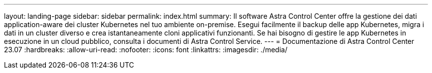 ---
layout: landing-page 
sidebar: sidebar 
permalink: index.html 
summary: Il software Astra Control Center offre la gestione dei dati application-aware dei cluster Kubernetes nel tuo ambiente on-premise. Esegui facilmente il backup delle app Kubernetes, migra i dati in un cluster diverso e crea istantaneamente cloni applicativi funzionanti. Se hai bisogno di gestire le app Kubernetes in esecuzione in un cloud pubblico, consulta i documenti di Astra Control Service. 
---
= Documentazione di Astra Control Center 23.07
:hardbreaks:
:allow-uri-read: 
:nofooter: 
:icons: font
:linkattrs: 
:imagesdir: ./media/


